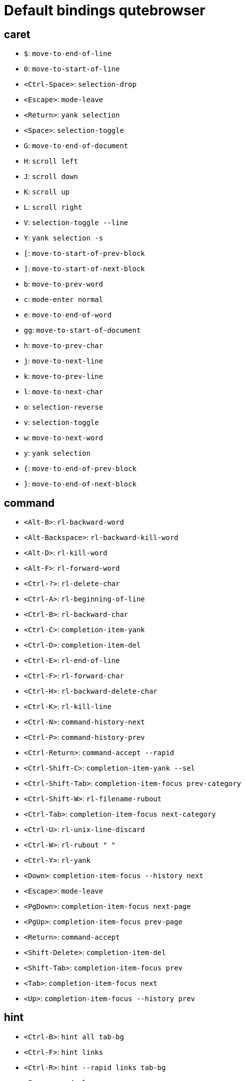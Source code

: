 = Default bindings qutebrowser

== caret
** `$`: `move-to-end-of-line`
** `0`: `move-to-start-of-line`
** `<Ctrl-Space>`: `selection-drop`
** `<Escape>`: `mode-leave`
** `<Return>`: `yank selection`
** `<Space>`: `selection-toggle`
** `G`: `move-to-end-of-document`
** `H`: `scroll left`
** `J`: `scroll down`
** `K`: `scroll up`
** `L`: `scroll right`
** `V`: `selection-toggle --line`
** `Y`: `yank selection -s`
** `[`: `move-to-start-of-prev-block`
** `]`: `move-to-start-of-next-block`
** `b`: `move-to-prev-word`
** `c`: `mode-enter normal`
** `e`: `move-to-end-of-word`
** `gg`: `move-to-start-of-document`
** `h`: `move-to-prev-char`
** `j`: `move-to-next-line`
** `k`: `move-to-prev-line`
** `l`: `move-to-next-char`
** `o`: `selection-reverse`
** `v`: `selection-toggle`
** `w`: `move-to-next-word`
** `y`: `yank selection`
** `{`: `move-to-end-of-prev-block`
** `}`: `move-to-end-of-next-block`

== command
** `<Alt-B>`: `rl-backward-word`
** `<Alt-Backspace>`: `rl-backward-kill-word`
** `<Alt-D>`: `rl-kill-word`
** `<Alt-F>`: `rl-forward-word`
** `<Ctrl-?>`: `rl-delete-char`
** `<Ctrl-A>`: `rl-beginning-of-line`
** `<Ctrl-B>`: `rl-backward-char`
** `<Ctrl-C>`: `completion-item-yank`
** `<Ctrl-D>`: `completion-item-del`
** `<Ctrl-E>`: `rl-end-of-line`
** `<Ctrl-F>`: `rl-forward-char`
** `<Ctrl-H>`: `rl-backward-delete-char`
** `<Ctrl-K>`: `rl-kill-line`
** `<Ctrl-N>`: `command-history-next`
** `<Ctrl-P>`: `command-history-prev`
** `<Ctrl-Return>`: `command-accept --rapid`
** `<Ctrl-Shift-C>`: `completion-item-yank --sel`
** `<Ctrl-Shift-Tab>`: `completion-item-focus prev-category`
** `<Ctrl-Shift-W>`: `rl-filename-rubout`
** `<Ctrl-Tab>`: `completion-item-focus next-category`
** `<Ctrl-U>`: `rl-unix-line-discard`
** `<Ctrl-W>`: `rl-rubout " "`
** `<Ctrl-Y>`: `rl-yank`
** `<Down>`: `completion-item-focus --history next`
** `<Escape>`: `mode-leave`
** `<PgDown>`: `completion-item-focus next-page`
** `<PgUp>`: `completion-item-focus prev-page`
** `<Return>`: `command-accept`
** `<Shift-Delete>`: `completion-item-del`
** `<Shift-Tab>`: `completion-item-focus prev`
** `<Tab>`: `completion-item-focus next`
** `<Up>`: `completion-item-focus --history prev`

== hint
** `<Ctrl-B>`: `hint all tab-bg`
** `<Ctrl-F>`: `hint links`
** `<Ctrl-R>`: `hint --rapid links tab-bg`
** `<Escape>`: `mode-leave`
** `<Return>`: `hint-follow`

== insert
** `<Ctrl-E>`: `edit-text`
** `<Escape>`: `mode-leave`
** `<Shift-Escape>`: `fake-key <Escape>`
** `<Shift-Ins>`: `insert-text -- {primary}`

== passthrough
** `<Shift-Escape>`: `mode-leave`

== prompt
** `<Alt-B>`: `rl-backward-word`
** `<Alt-Backspace>`: `rl-backward-kill-word`
** `<Alt-D>`: `rl-kill-word`
** `<Alt-F>`: `rl-forward-word`
** `<Alt-Shift-Y>`: `prompt-yank --sel`
** `<Alt-Y>`: `prompt-yank`
** `<Ctrl-?>`: `rl-delete-char`
** `<Ctrl-A>`: `rl-beginning-of-line`
** `<Ctrl-B>`: `rl-backward-char`
** `<Ctrl-E>`: `rl-end-of-line`
** `<Ctrl-F>`: `rl-forward-char`
** `<Ctrl-H>`: `rl-backward-delete-char`
** `<Ctrl-K>`: `rl-kill-line`
** `<Ctrl-P>`: `prompt-open-download --pdfjs`
** `<Ctrl-Shift-W>`: `rl-filename-rubout`
** `<Ctrl-U>`: `rl-unix-line-discard`
** `<Ctrl-W>`: `rl-rubout " "`
** `<Ctrl-X>`: `prompt-open-download`
** `<Ctrl-Y>`: `rl-yank`
** `<Down>`: `prompt-item-focus next`
** `<Escape>`: `mode-leave`
** `<Return>`: `prompt-accept`
** `<Shift-Tab>`: `prompt-item-focus prev`
** `<Tab>`: `prompt-item-focus next`
** `<Up>`: `prompt-item-focus prev`

== register
** `<Escape>`: `mode-leave`

== yesno
** `<Alt-Shift-Y>`: `prompt-yank --sel`
** `<Alt-Y>`: `prompt-yank`
** `<Escape>`: `mode-leave`
** `<Return>`: `prompt-accept`
** `N`: `prompt-accept --save no`
** `Y`: `prompt-accept --save yes`
** `n`: `prompt-accept no`
** `y`: `prompt-accept yes`

== normal
** `'`: `mode-enter jump_mark`
** `+`: `zoom-in`
** `-`: `zoom-out`
** `.`: `repeat-command`
** `/`: `set-cmd-text /`
** `:`: `set-cmd-text :`
** `;I`: `hint images tab`
** `;O`: `hint links fill :open -t -r {hint-url}`
** `;R`: `hint --rapid links window`
** `;Y`: `hint links yank-primary`
** `;b`: `hint all tab-bg`
** `;d`: `hint links download`
** `;f`: `hint all tab-fg`
** `;h`: `hint all hover`
** `;i`: `hint images`
** `;o`: `hint links fill :open {hint-url}`
** `;r`: `hint --rapid links tab-bg`
** `;t`: `hint inputs`
** `;y`: `hint links yank`
** `<Alt-1>`: `tab-focus 1`
** `<Alt-2>`: `tab-focus 2`
** `<Alt-3>`: `tab-focus 3`
** `<Alt-4>`: `tab-focus 4`
** `<Alt-5>`: `tab-focus 5`
** `<Alt-6>`: `tab-focus 6`
** `<Alt-7>`: `tab-focus 7`
** `<Alt-8>`: `tab-focus 8`
** `<Alt-9>`: `tab-focus -1`
** `<Alt-m>`: `tab-mute`
** `<Ctrl-A>`: `navigate increment`
** `<Ctrl-Alt-p>`: `print`
** `<Ctrl-B>`: `scroll-page 0 -1`
** `<Ctrl-D>`: `scroll-page 0 0.5`
** `<Ctrl-F5>`: `reload -f`
** `<Ctrl-F>`: `scroll-page 0 1`
** `<Ctrl-N>`: `open -w`
** `<Ctrl-PgDown>`: `tab-next`
** `<Ctrl-PgUp>`: `tab-prev`
** `<Ctrl-Q>`: `quit`
** `<Ctrl-Return>`: `selection-follow -t`
** `<Ctrl-Shift-N>`: `open -p`
** `<Ctrl-Shift-T>`: `undo`
** `<Ctrl-Shift-Tab>`: `nop`
** `<Ctrl-Shift-W>`: `close`
** `<Ctrl-T>`: `open -t`
** `<Ctrl-Tab>`: `tab-focus last`
** `<Ctrl-U>`: `scroll-page 0 -0.5`
** `<Ctrl-V>`: `mode-enter passthrough`
** `<Ctrl-W>`: `tab-close`
** `<Ctrl-X>`: `navigate decrement`
** `<Ctrl-^>`: `tab-focus last`
** `<Ctrl-h>`: `home`
** `<Ctrl-p>`: `tab-pin`
** `<Ctrl-s>`: `stop`
** `<Escape>`: `clear-keychain ;; search ;; fullscreen --leave`
** `<F11>`: `fullscreen`
** `<F5>`: `reload`
** `<Return>`: `selection-follow`
** `<back>`: `back`
** `<forward>`: `forward`
** `=`: `zoom`
** `?`: `set-cmd-text ?`
** `@`: `macro-run`
** `B`: `set-cmd-text -s :quickmark-load -t`
** `D`: `tab-close -o`
** `F`: `hint all tab`
** `G`: `scroll-to-perc`
** `H`: `back`
** `J`: `tab-next`
** `K`: `tab-prev`
** `L`: `forward`
** `M`: `bookmark-add`
** `N`: `search-prev`
** `O`: `set-cmd-text -s :open -t`
** `PP`: `open -t -- {primary}`
** `Pp`: `open -t -- {clipboard}`
** `R`: `reload -f`
** `Sb`: `bookmark-list --jump`
** `Sh`: `history`
** `Sq`: `bookmark-list`
** `Ss`: `set`
** `T`: `set-cmd-text -sr :tab-focus`
** `U`: `undo -w`
** `V`: `mode-enter caret ;; selection-toggle --line`
** `ZQ`: `quit`
** `ZZ`: `quit --save`
** `[[`: `navigate prev`
** `]]`: `navigate next`
** ```: `mode-enter set_mark`
** `ad`: `download-cancel`
** `b`: `set-cmd-text -s :quickmark-load`
** `cd`: `download-clear`
** `co`: `tab-only`
** `d`: `tab-close`
** `f`: `hint`
** `g$`: `tab-focus -1`
** `g0`: `tab-focus 1`
** `gB`: `set-cmd-text -s :bookmark-load -t`
** `gC`: `tab-clone`
** `gD`: `tab-give`
** `gJ`: `tab-move +`
** `gK`: `tab-move -`
** `gO`: `set-cmd-text :open -t -r {url:pretty}`
** `gU`: `navigate up -t`
** `g^`: `tab-focus 1`
** `ga`: `open -t`
** `gb`: `set-cmd-text -s :bookmark-load`
** `gd`: `download`
** `gf`: `view-source`
** `gg`: `scroll-to-perc 0`
** `gi`: `hint inputs --first`
** `gm`: `tab-move`
** `go`: `set-cmd-text :open {url:pretty}`
** `gt`: `set-cmd-text -s :tab-select`
** `gu`: `navigate up`
** `h`: `scroll left`
** `i`: `mode-enter insert`
** `j`: `scroll down`
** `k`: `scroll up`
** `l`: `scroll right`
** `m`: `quickmark-save`
** `n`: `search-next`
** `o`: `set-cmd-text -s :open`
** `pP`: `open -- {primary}`
** `pp`: `open -- {clipboard}`
** `q`: `macro-record`
** `r`: `reload`
** `sf`: `save`
** `sk`: `set-cmd-text -s :bind`
** `sl`: `set-cmd-text -s :set -t`
** `ss`: `set-cmd-text -s :set`
** `tCH`:
`config-cycle -p -u *://*.{url:host}/* content.cookies.accept all no-3rdparty never ;; reload`
** `tCh`:
`config-cycle -p -u *://{url:host}/* content.cookies.accept all no-3rdparty never ;; reload`
** `tCu`:
`config-cycle -p -u {url} content.cookies.accept all no-3rdparty never ;; reload`
** `tIH`:
`config-cycle -p -u *://*.{url:host}/* content.images ;; reload`
** `tIh`: `config-cycle -p -u *://{url:host}/* content.images ;; reload`
** `tIu`: `config-cycle -p -u {url} content.images ;; reload`
** `tPH`:
`config-cycle -p -u *://*.{url:host}/* content.plugins ;; reload`
** `tPh`:
`config-cycle -p -u *://{url:host}/* content.plugins ;; reload`
** `tPu`: `config-cycle -p -u {url} content.plugins ;; reload`
** `tSH`:
`config-cycle -p -u *://*.{url:host}/* content.javascript.enabled ;; reload`
** `tSh`:
`config-cycle -p -u *://{url:host}/* content.javascript.enabled ;; reload`
** `tSu`:
`config-cycle -p -u {url} content.javascript.enabled ;; reload`
** `tcH`:
`config-cycle -p -t -u *://*.{url:host}/* content.cookies.accept all no-3rdparty never ;; reload`
** `tch`:
`config-cycle -p -t -u *://{url:host}/* content.cookies.accept all no-3rdparty never ;; reload`
** `tcu`:
`config-cycle -p -t -u {url} content.cookies.accept all no-3rdparty never ;; reload`
** `th`: `back -t`
** `tiH`:
`config-cycle -p -t -u *://*.{url:host}/* content.images ;; reload`
** `tih`:
`config-cycle -p -t -u *://{url:host}/* content.images ;; reload`
** `tiu`: `config-cycle -p -t -u {url} content.images ;; reload`
** `tl`: `forward -t`
** `tpH`:
`config-cycle -p -t -u *://*.{url:host}/* content.plugins ;; reload`
** `tph`:
`config-cycle -p -t -u *://{url:host}/* content.plugins ;; reload`
** `tpu`: `config-cycle -p -t -u {url} content.plugins ;; reload`
** `tsH`:
`config-cycle -p -t -u *://*.{url:host}/* content.javascript.enabled ;; reload`
** `tsh`:
`config-cycle -p -t -u *://{url:host}/* content.javascript.enabled ;; reload`
** `tsu`:
`config-cycle -p -t -u {url} content.javascript.enabled ;; reload`
** `u`: `undo`
** `v`: `mode-enter caret`
** `wB`: `set-cmd-text -s :bookmark-load -w`
** `wIf`: `devtools-focus`
** `wIh`: `devtools left`
** `wIj`: `devtools bottom`
** `wIk`: `devtools top`
** `wIl`: `devtools right`
** `wIw`: `devtools window`
** `wO`: `set-cmd-text :open -w {url:pretty}`
** `wP`: `open -w -- {primary}`
** `wb`: `set-cmd-text -s :quickmark-load -w`
** `wf`: `hint all window`
** `wh`: `back -w`
** `wi`: `devtools`
** `wl`: `forward -w`
** `wo`: `set-cmd-text -s :open -w`
** `wp`: `open -w -- {clipboard}`
** `xO`: `set-cmd-text :open -b -r {url:pretty}`
** `xo`: `set-cmd-text -s :open -b`
** `yD`: `yank domain -s`
** `yM`: `yank inline [{title}]({url}) -s`
** `yP`: `yank pretty-url -s`
** `yT`: `yank title -s`
** `yY`: `yank -s`
** `yd`: `yank domain`
** `ym`: `yank inline [{title}]({url})`
** `yp`: `yank pretty-url`
** `yt`: `yank title`
** `yy`: `yank`
** `{{`: `navigate prev -t`
** `}}`: `navigate next -t`

== key_mappings

Map keys to other keys, so that they are equivalent in all modes. When
the key used as dictionary-key is pressed, the binding for the key used
as dictionary-value is invoked instead. This is useful for global
remappings of keys, for example to map <Ctrl-[> to <Escape>. NOTE: This
should only be used if two keys should always be equivalent, i.e. for
things like <Enter> (keypad) and <Return> (non-keypad). For normal
command bindings, qutebrowser works differently to vim: You always bind
keys to commands, usually via `:bind` or `config.bind()`. Instead of
using this setting, consider finding the command a key is bound to (e.g.
via `:bind gg`) and then binding the same command to the desired key.
Note that when a key is bound (via `bindings.default` or
`bindings.commands`), the mapping is ignored.

Type: link:#types[Dict]

Default:

* `<Ctrl-6>`: `<Ctrl-^>`
* `<Ctrl-Enter>`: `<Ctrl-Return>`
* `<Ctrl-I>`: `<Tab>`
* `<Ctrl-J>`: `<Return>`
* `<Ctrl-M>`: `<Return>`
* `<Ctrl-[>`: `<Escape>`
* `<Enter>`: `<Return>`
* `<Shift-Enter>`: `<Return>`
* `<Shift-Return>`: `<Return>`

